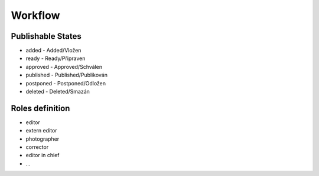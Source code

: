 ========
Workflow
========

Publishable States
------------------
* added - Added/Vložen
* ready - Ready/Připraven
* approved - Approved/Schválen
* published - Published/Publikován
* postponed - Postponed/Odložen
* deleted - Deleted/Smazán


Roles definition
----------------
* editor
* extern editor
* photographer
* corrector
* editor in chief
* ...